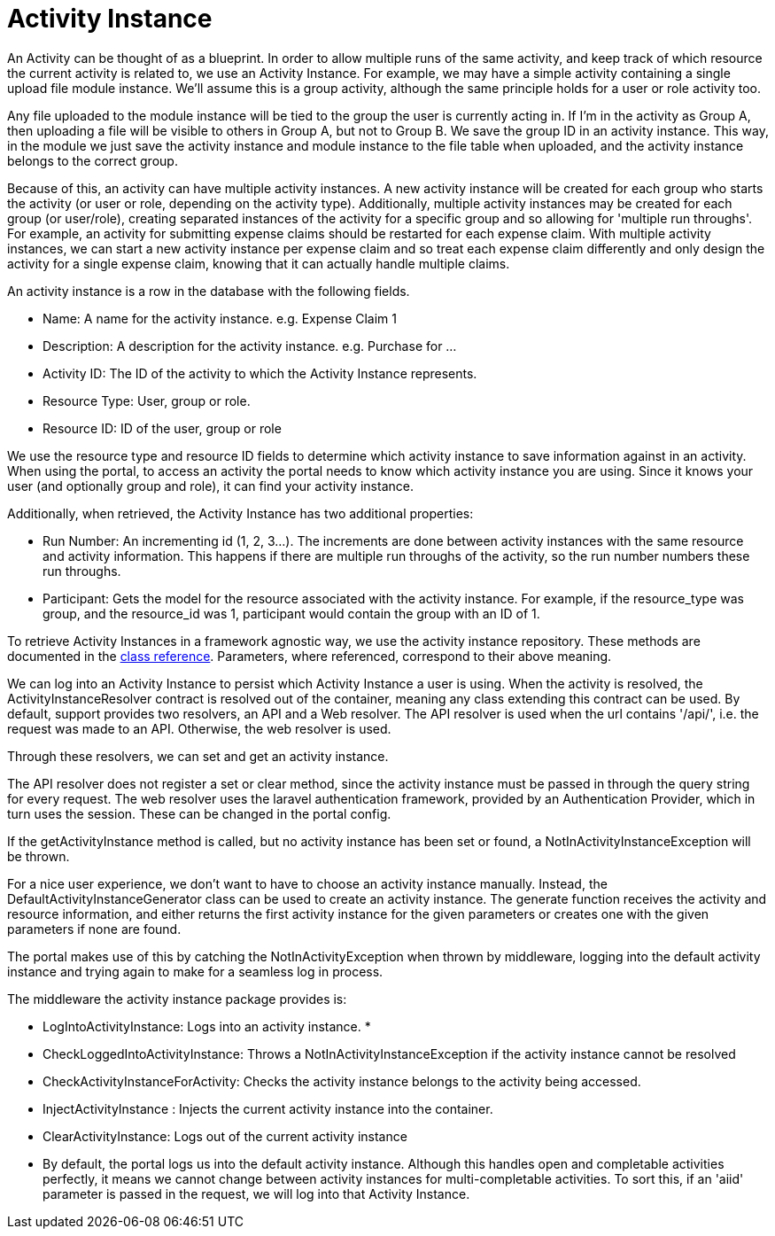 = Activity Instance

An Activity can be thought of as a blueprint. In order to allow multiple
runs of the same activity, and keep track of which resource the current
activity is related to, we use an Activity Instance. For example, we may
have a simple activity containing a single upload file module instance.
We'll assume this is a group activity, although the same principle holds
for a user or role activity too.

Any file uploaded to the module instance will be tied to the group the
user is currently acting in. If I'm in the activity as Group A, then
uploading a file will be visible to others in Group A, but not to Group
B. We save the group ID in an activity instance. This way, in the module
we just save the activity instance and module instance to the file table
when uploaded, and the activity instance belongs to the correct group.

Because of this, an activity can have multiple activity instances. A new
activity instance will be created for each group who starts the activity
(or user or role, depending on the activity type). Additionally,
multiple activity instances may be created for each group (or
user/role), creating separated instances of the activity for a specific
group and so allowing for 'multiple run throughs'. For example, an
activity for submitting expense claims should be restarted for each
expense claim. With multiple activity instances, we can start a new
activity instance per expense claim and so treat each expense claim
differently and only design the activity for a single expense claim,
knowing that it can actually handle multiple claims.

An activity instance is a row in the database with the following fields.

* Name: A name for the activity instance. e.g. Expense Claim 1
* Description: A description for the activity instance. e.g. Purchase
for ...
* Activity ID: The ID of the activity to which the Activity Instance
represents.
* Resource Type: User, group or role.
* Resource ID: ID of the user, group or role

We use the resource type and resource ID fields to determine which
activity instance to save information against in an activity. When using
the portal, to access an activity the portal needs to know which
activity instance you are using. Since it knows your user (and
optionally group and role), it can find your activity instance.

Additionally, when retrieved, the Activity Instance has two additional
properties:

* Run Number: An incrementing id (1, 2, 3...). The increments are done
between activity instances with the same resource and activity
information. This happens if there are multiple run throughs of the
activity, so the run number numbers these run throughs.
* Participant: Gets the model for the resource associated with the
activity instance. For example, if the resource_type was group, and the
resource_id was 1, participant would contain the group with an ID of 1.

To retrieve Activity Instances in a framework agnostic way, we use the
activity instance repository. These methods are documented in the
https://bristol-su.github.io/support/classBristolSU_1_1Support_1_1ActivityInstance_1_1ActivityInstanceRepository.html[class
reference]. Parameters, where referenced, correspond to their above
meaning.

We can log into an Activity Instance to persist which Activity Instance
a user is using. When the activity is resolved, the
ActivityInstanceResolver contract is resolved out of the container,
meaning any class extending this contract can be used. By default,
support provides two resolvers, an API and a Web resolver. The API
resolver is used when the url contains '/api/', i.e. the request was
made to an API. Otherwise, the web resolver is used.

Through these resolvers, we can set and get an activity instance.

The API resolver does not register a set or clear method, since the
activity instance must be passed in through the query string for every
request. The web resolver uses the laravel authentication framework,
provided by an Authentication Provider, which in turn uses the session.
These can be changed in the portal config.

If the getActivityInstance method is called, but no activity instance
has been set or found, a NotInActivityInstanceException will be thrown.

For a nice user experience, we don't want to have to choose an activity
instance manually. Instead, the DefaultActivityInstanceGenerator class
can be used to create an activity instance. The generate function
receives the activity and resource information, and either returns the
first activity instance for the given parameters or creates one with the
given parameters if none are found.

The portal makes use of this by catching the NotInActivityException when
thrown by middleware, logging into the default activity instance and
trying again to make for a seamless log in process.

The middleware the activity instance package provides is:

* LogIntoActivityInstance: Logs into an activity instance. *
* CheckLoggedIntoActivityInstance: Throws a
NotInActivityInstanceException if the activity instance cannot be
resolved
* CheckActivityInstanceForActivity: Checks the activity instance belongs
to the activity being accessed.
* InjectActivityInstance : Injects the current activity instance into
the container.
* ClearActivityInstance: Logs out of the current activity instance

* By default, the portal logs us into the default activity instance.
Although this handles open and completable activities perfectly, it
means we cannot change between activity instances for multi-completable
activities. To sort this, if an 'aiid' parameter is passed in the
request, we will log into that Activity Instance.
